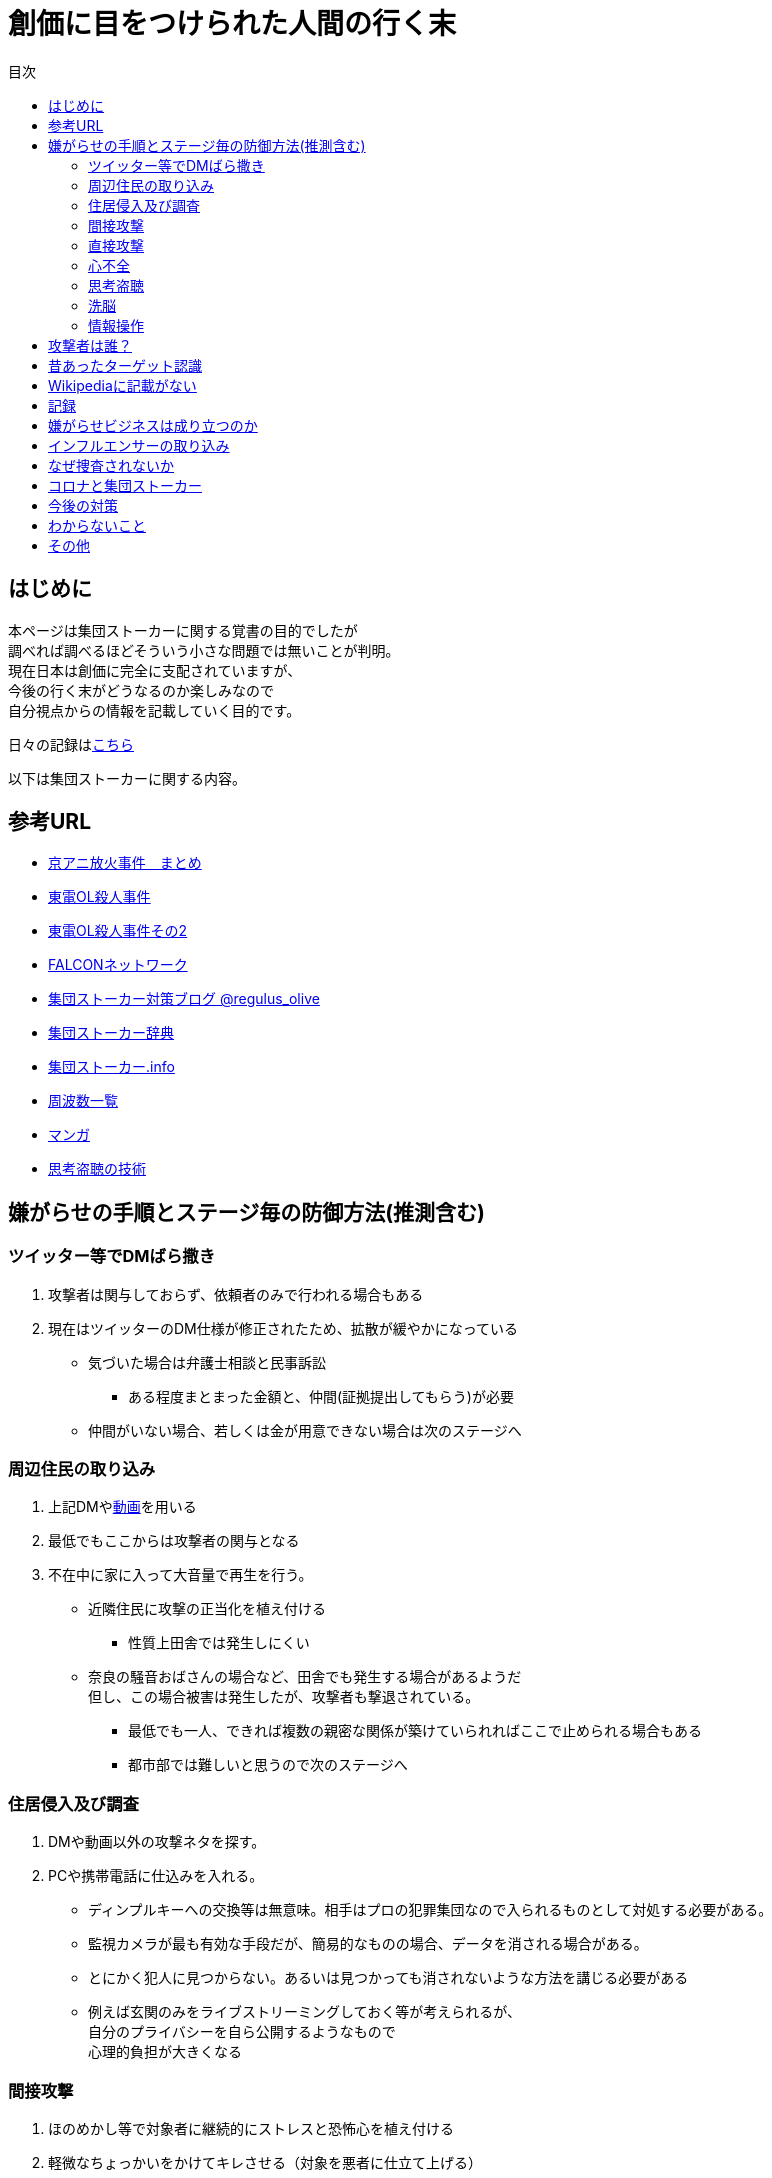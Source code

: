 :lang: ja
:doctype: book
:toc: left
:toclevels: 3
:toc-title: 目次
:secnums:
:secnumlevels: 4
:imagesdir: ./images
:icons: font
:source-highlighter: coderay
:cache-uri: "./cache.manifest"


= 創価に目をつけられた人間の行く末
    
== はじめに
本ページは集団ストーカーに関する覚書の目的でしたが +
調べれば調べるほどそういう小さな問題では無いことが判明。 +
現在日本は創価に完全に支配されていますが、 +
今後の行く末がどうなるのか楽しみなので + 
自分視点からの情報を記載していく目的です。

日々の記録はlink:record.html[こちら]

以下は集団ストーカーに関する内容。

== 参考URL
////
* link:http://mkawa.jp/[集団ストーカー問題]
////
* link:https://shuudanstalker.blogspot.com/2019/09/201994.html[京アニ放火事件　まとめ]
* link:https://ameblo.jp/ihisa4441/entry-12122858718.html[東電OL殺人事件]
* link:http://www.rui.jp/ruinet.html?i=200&c=400&m=265279&g=132207[東電OL殺人事件その2]
* link:http://falconworldnet.blog.fc2.com/[FALCONネットワーク]
* link:https://blog.goo.ne.jp/regulus_olive[集団ストーカー対策ブログ @regulus_olive]
* link:http://gaslight.braindrops.info/[集団ストーカー辞典]
* link:http://web.archive.org/web/20190331004144/http://www.gangstalker.info/index.html[集団ストーカー.info]
* link:https://sites.google.com/site/gangstalkinghksssyk/technology_crime/electromagnetic_wave_damage_and_countermeasures/human_body_intervention_frequency_list_of_radio_waves[周波数一覧]
* link:https://mangahack.com/comics/10526/episodes/71684[マンガ]
* link:http://tappingtech.livedoor.blog/[思考盗聴の技術]

== 嫌がらせの手順とステージ毎の防御方法(推測含む)
=== ツイッター等でDMばら撒き
. 攻撃者は関与しておらず、依頼者のみで行われる場合もある
. 現在はツイッターのDM仕様が修正されたため、拡散が緩やかになっている

* 気づいた場合は弁護士相談と民事訴訟
** ある程度まとまった金額と、仲間(証拠提出してもらう)が必要
* 仲間がいない場合、若しくは金が用意できない場合は次のステージへ

=== 周辺住民の取り込み
. 上記DMやlink:https://ja.wikipedia.org/wiki/%E3%83%87%E3%82%A3%E3%83%BC%E3%83%97%E3%83%95%E3%82%A7%E3%82%A4%E3%82%AF[動画]を用いる
. 最低でもここからは攻撃者の関与となる
. 不在中に家に入って大音量で再生を行う。
** 近隣住民に攻撃の正当化を植え付ける

* 性質上田舎では発生しにくい
** 奈良の騒音おばさんの場合など、田舎でも発生する場合があるようだ +
但し、この場合被害は発生したが、攻撃者も撃退されている。
* 最低でも一人、できれば複数の親密な関係が築けていられればここで止められる場合もある
* 都市部では難しいと思うので次のステージへ

=== 住居侵入及び調査
. DMや動画以外の攻撃ネタを探す。
. PCや携帯電話に仕込みを入れる。

* ディンプルキーへの交換等は無意味。相手はプロの犯罪集団なので入られるものとして対処する必要がある。
* 監視カメラが最も有効な手段だが、簡易的なものの場合、データを消される場合がある。
* とにかく犯人に見つからない。あるいは見つかっても消されないような方法を講じる必要がある
* 例えば玄関のみをライブストリーミングしておく等が考えられるが、 +
自分のプライバシーを自ら公開するようなもので +
心理的負担が大きくなる

=== 間接攻撃
. ほのめかし等で対象者に継続的にストレスと恐怖心を植え付ける
. 軽微なちょっかいをかけてキレさせる（対象を悪者に仕立て上げる）

* この段階での防御は不可能に等しい
* とにかく相手にしないことしかできない
** 自分の場合はここで相手をしてしまったため、犯罪者側に余計なねたを与えてしまった
* [line-through]#ソ連で研究され、気に食わない人間を排除するシステムとして確立されているらしい。(未確認)#
** link:https://ja.wikipedia.org/wiki/%E3%82%B3%E3%82%A4%E3%83%B3%E3%83%86%E3%83%AB%E3%83%97%E3%83%AD[アメリカでした。]

=== 直接攻撃
. 電磁波照射（主に頭部を狙って実施）
. 超音波？照射
. それぞれストレスを与える
. 電磁波は電子レンジと仕組みが同じであり、照射部分が熱を持つ。
. 電磁波の場合は熱を与えることで細胞を死滅させることが可能
. 超音波かどうかは不明だが、こちらは頭痛や耳鳴りなど

* 電磁波は直進性が高いので照射元と自分を結ぶ箇所に水、若しくはアルミホイルを置く
** 効果がなくなったと気づかれるとすぐに照射元を変えてくる
** どうしても防御不可能な場所からの場合は水に濡らしたタオル等で防ぐ
* 指向性アンテナとスペアナで測定し、記録を取る
* 攻撃している人間のいる場所と実際に攻撃している場所は別の場合が多い。 +
近くに別の場所を借りて遠隔で操作していることも
* 総務省に持っていっても仕方がない  +
なぜなら総務省は電磁波で人体に影響が及ぶことは無い +
と言うスタンスを取っており、これが覆ると困るので

* 超音波？の防御方法はわからない。多分超音波だと思うが、、、
** 超音波は精密騒音計で測定（普通騒音計では計測不可:out of range）
* 創価のナンバーは4,7,9を主に使用している。また、ゾロ目のものもある。
** 基本的に軽かバン。携帯用の攻撃装置もあるのでタクシーでくる場合もある。
** これは都心の場合。川崎では軽からちょっとグレードアップ。田舎だともっと変わってくると思う
** 前者は創価直属の攻撃グループ。ゾロ目は下請けのもの
** そのためナンバーは参考程度。
* 明らかに創価とは関係ない高級車で付きまとわれた場合、協力者の可能性が高い
* 都心で前後に4,7,9ナンバーの軽やゾロ目のバンがいて、頭痛や耳鳴りがするな。 +
と思ったら十中八九創価の仕業。
* 携帯型の攻撃装置は長さ15cm程度、直径5cm程度の円筒形
** 長方向への指向性
        
=== 心不全
* 方法は全くわからないが、複数の事例が確認されている。
* 自分も本日(5/13)から強い心臓の痛みが始まった。
** 老婆の嫌がらせの再開と同時。
* 10分ほどして停止。いつでも殺せるという意思表示？
** どのような手段を用いているのかは不明
* 一気にやるとバレルため、長期間かけて心筋梗塞とさせる目的

=== 思考盗聴
* 単なる盗聴だけではなく、双方向の通信やインターセプト及び改竄（でっち上げ）も可能
** 割り込みを受けると対象者にはへんな声が聞こえているように感じるとともに意識が引っ張られるような感じになる
** この時強い頭の痛みを感じる(前述の超音波での攻撃よりもさらに痛みがひどくなる)
** 思考を変えることが出来るのであれば、行動も変えることが出来る？
* 思考盗聴系の攻撃手段は以下の3つを確認
. 単なる盗聴（対象者→本部）
. 情報送信（本部→対象者）:: これは動画の送信が可能なため、上記盗聴も単なる音声のみでないと考えられる
. 割り込み及び関連付け :: 特定の言葉など、何かに関連付けて意識を特定のものに向けさせるようにすることが可能
.. 寝ている間に行われていると思われ、いわゆるパブロフの犬的なもの
* 大阪大学主導で行われている
* 正直やられるまでは半信半疑だったが間違いなくテレパシーが可能な状況になっている。
* 単なる通信だけではなく情報の改竄が容易なため、極めて危険
* 多分暗示の一種だと思われる。催眠術と似たようなものか？
* 少なくとも2008年には実用レベルの技術が確立されている。(このときは片方向だけか？)
* 理論的には電磁波を当てて、微弱な脳の電流の変化を検知し、本部へ送信→リアルタイム解析というシステム
** 少なくとも送信用インフラ(本部→対象者)については日本中に張り巡らされていると考えて良い
** 最終的な被害者向けの送信には中波から低波帯が用いられているため、個人での防御は困難
* 攻撃者は思考盗聴の電波を利用して強烈な頭痛をいつでもあたえることが出来る
* 受信（文字変換後のもの）は学会員なら誰でも出来る。音声や映像の送受信は限られた人のみしか出来ない。
** 特定の送信設備(スタジオ的なもの:特定の会社等に存在する)を利用することで +
本来送信資格がない人も利用は可能となる
** これは創価の自主的な運用制限であって、技術的な制限ではない +
* 思考盗聴は2種類ある。映像も送信可能なものと、音声のみのV2K
* V2Kは携帯用の装置で手軽に嫌がらせが可能
* from link:https://twitter.com/Scott_Free973/status/1292386363132858368[転載元:https://twitter.com/Scott_Free973/status/1292386363132858368]

video::brainjack.mp4[options=autoplay]

=== 洗脳
* 思考盗聴が行われる段階にあれば、洗脳はいつでもやられるものとして警戒しなければならない。
* 基本的には就寝時に行われる。
* 眠りの浅い段階を見計らって「○○と言ってみて」「次は○○と言ってみて」などとして +
対象者にひたすら繰り返し同じ言葉を言わせることによって +
対象語彙がすぐに連想されるように仕向ける
* とにかく就寝時に脳への電磁波を遮断することが必須

=== 情報操作
* 数々の攻撃において創価は情報操作に異常に固執している
* インターネットを使った扇動、隠蔽工作、脳への攻撃や思考改竄
* 目的は良識者の取り込み、犯罪隠蔽と思われる
* Twitterのトレンドはもちろん、Youtubeやamazonのレコメンドの操作を行って +
対象者のみにしかわからないメッセージ送信を行う。（ほのめかし）
* これが出来る理由はIT系の運用部隊に創価系企業が多数入り込んでいるため。

== 攻撃者は誰？
* 実行犯は創価学会。裏には大阪大学がいる
* 数年にわたって仕掛けていることから対象者との直接的な利害目的である可能性が低い
** 創価側はスパコンビジネス等で国→大学等→創価系企業の流れで金を受領出来る

* 組織的な連携プレーが見られ、扇動者によるものでは無い

== 昔あったターゲット認識
.今は見かけないにゃんにゃんポーズ(クリックで開きます)
[%collapsible]
====

* 往来等、創価同士でターゲットであることを確認するために招き猫のようなポーズを行う。
* 理由はわからないが世界共通のポーズ。但し明らかに海外に置いては創価ではないと思われるため +
この相関については不明
* 最近(2020年7月頃から？)このポーズをする人を見かけない

====

== Wikipediaに記載がない
* インターネット上では2000年ごろには認知されていたよう。
* Wikipediaに「集団ストーカー」記事を作成されると即削除される。
* 現在Wikipediaには「集団ストーカー」の記事は存在しない。
** link:https://ja.wikipedia.org/wiki/%E3%82%A8%E3%83%AC%E3%82%AF%E3%83%88%E3%83%AD%E3%83%8B%E3%83%83%E3%82%AF%E3%83%BB%E3%83%8F%E3%83%A9%E3%82%B9%E3%83%A1%E3%83%B3%E3%83%88[こっち]はある
* 英語版も同様に削除されている
** 力を持った人間が使用していることの裏付け。かつ世界的な問題
* ニコニコも同様に作成された記事が削除されるか改ざんされるかしていると思われる

== 記録
link:record.html[別ページ]に移動

== 嫌がらせビジネスは成り立つのか
* こちらについてはおまけみたいなもの。
* 基本的に金銭的な利益は国の機関と創価癒着企業間で行われる
** 創価癒着企業から創価へという金の流れ
** link:https://ja.wikipedia.org/wiki/%E3%82%B7%E3%83%A3%E3%83%BC%E3%83%87%E3%83%B3%E3%83%95%E3%83%AD%E3%82%A4%E3%83%87[創価学会員とはこういう人たち]で構成されている
* 捜査されることがないため、ばれることが無い

== インフルエンサーの取り込み
* 創価は芸能人やYoutuberへの取り込みを積極的に行っている
* 嫌がらせに協力しない場合、LINEのアカウント削除やYoutubeの収益停止などを行い +
実力行使も用いて嫌がらせに協力させるよう仕向ける
* IT系の運用メンバーに創価が多数入り込んでいるためこういったことが可能
* インフルエンサーを取り込むことによって、情報操作が容易になるといったメリットがある

== なぜ捜査されないか
* 警察は勝手に捜査できない
** 現行犯若しくは検察の令状が必要
* 検察は殺人若しくは社会的に大きな問題となった場合しか動かない
** 要するに犯罪であることが誰の目にも明らかである場合しか +
検察は動かない
* 検察が動かない限り、警察が出来るのは一般人に出来る範囲内。
* 以下の理由により捜査がされづらい状況を作っている
** 個々の被害が軽微
*** 心理的、経済的な攻撃を優先することで警察が動きづらい状況を作っている
** 証拠が取りづらい
*** 証拠隠滅を第一とした犯行
*** ある程度の技術的な知識及び高額な測定器が必要
** 実行犯には社会的弱者を用いる
*** 若者や老人などを雇う、場合によっては子供を使って、捜査側の追求を緩める意図
**** いくつかの情報源によると攻撃組織自体がほぼ老人で構成されているとのこと

== コロナと集団ストーカー
* 日本の死者のうち、いくつかは組織ぐるみの殺人の可能性が高いと考えている
* 遠隔で心不全を発生させる装置があれば、老人や心臓疾患者に向けて実行することで容易に殺害は可能
** しかも証拠も残らない
* コロナによって得する(損する)のは誰か？
** コロナで一番損をしているのはTV業界や飲食業。
** コロナで損をしないのはYoutuber、政治家、公務員など。
* つまり損をしないグループと攻撃組織が結託し、損をするグループを排除する目的は無いか？
* 社会的に影響力を持つ人間を攻撃側がシフトさせたいという可能性が一番しっくりくる
** TV→youtuber。この場合幾人かのYoutuberは攻撃者の息がかかっていると考えるのが妥当
** 情報操作をよりやりやすくする→集団ストーカーがしやすくなる
* まず日本の人口は1億3000万人。単純計算で年間130万人死んでいる。一日あたりだと3000人程度。
* つまり何もなくても1日3000人くらいは死んでいる。
** この内10人程度がコロナ罹患者であるのは不思議でもなんともない。
*** 死亡者がコロナに罹患していたことと死亡原因がコロナであることは別問題。
**** マスコミはコロナに罹患していたことだけを元に数字を発表
** コロナが危険なものと植え付けたい情報操作の意図が垣間見える

== 今後の対策
* 証拠がない状態で医者や警察に行っても頭がおかしい人と思われるだけなので意味がない(むしろ逆効果)
* 技術が確立されている電磁波を掴むほうが比較的楽
** 高周波の設計は難しいのでそれほど高価なスペアナはなくても良い？
*** 上記リンク先にも450MHzとある（[line-through]#超音波と混同されているがおそらく同時にやられているだけだと思う）# +
10万程度は必要
**** 450MHzであれば半波長は33cmなので高校生でも作成出来る。
**** 超音波でも450MHz程度は出せるらしい。特許6248290
***** こちらは測定はおろか、作成方法も自分にはわからないがおそらく上記特許技術を使用している可能性が高い
** 人間がすぐにわかる程度の強力な電波であれば、アンテナはなくても測定出来るので +
周波数帯を確認してから指向性アンテナを自作する
*** インピーダンス計算とか
**** link:https://hamwaves.com/lpda/en/index.html[ログペリ]
**** link:https://www.researchgate.net/publication/320101796_YAGI_Antenna_Design[八木１]
**** link:https://www.govinfo.gov/content/pkg/GOVPUB-C13-abad4b77cb9f7a5c73277d0d4b8b1f7d/pdf/GOVPUB-C13-abad4b77cb9f7a5c73277d0d4b8b1f7d.pdf[八木２]
*** 給電点をずらすインピーダンスマッチングでは指向方向がずれるので注意
* 超音波？は被害を受けている時間に測定する（攻撃者は常時照射しているわけではない)
横河のレンタルで７万/月だが、マイクは別の可能性もある
** 450MHzクラスの超音波だと精密騒音計でも測定は不可能
*** リンク先にはパルス変調の電磁波の記載があるが、電磁波であれば素通りすることはおかしいため +
超音波の可能性が高い
* 超音波かどうか確定させるために、何らかの測定手法を確立させる必要がある

== わからないこと
* パルス変調
** とにかくキャリアを測定してからの話
*** PAM,PWM,PPM,PFM,PCM(こいつだけは別物)とあってどれのことを言っているのかわからない
**** PSKかな？
* 超音波
** 遠隔で危害を加えるために何らかのエネルギー伝達手段が必要
*** 熱エネルギー ⇛ ｘ
*** 電気エネルギー ⇛ 電磁波
*** 運動エネルギー ⇛ これが超音波(振動)
*** 光エネルギー ⇛ ｘ
*** 核エネルギー ⇛ 攻撃者にも被害が甚大でバレたときに言い訳が効かないのでこれは無いと思う
** 消去法的に超音波だろう

== その他
* 攻撃者側はバレることを恐れているため、集団ストーカーという単語の存在自体を抹消しようとしている
** ニコニコなど、被害妄想の一言で片付けているため、攻撃者側であると言っているようなものなのが面白い
** 他にもとにかく、精神病や被害妄想、統合失調症で片付けることを第一としているサイトが複数ある。
* 攻撃者は全く自分の関係無い（興味もない）人たちで構成されている

////
== その他link
* http://antigangstalking.join-us.jp/
* http://wanderer0000005.blog52.fc2.com/
////


